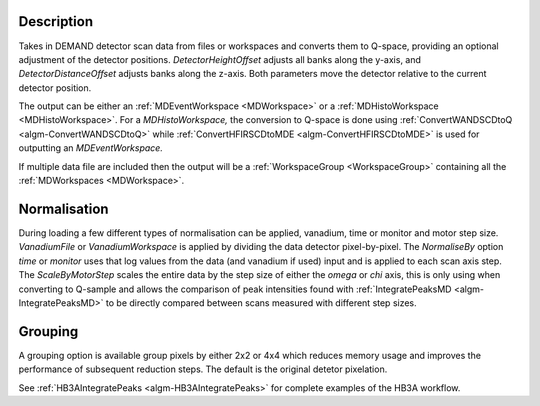 .. algorithm::

.. summary::

.. relatedalgorithms::

.. properties::

Description
-----------

Takes in DEMAND detector scan data from files or workspaces and converts them to Q-space, providing an optional
adjustment of the detector positions. `DetectorHeightOffset` adjusts all banks along the y-axis, and
`DetectorDistanceOffset` adjusts banks along the z-axis. Both parameters move the detector relative to the current
detector position.

The output can be either an :ref:`MDEventWorkspace <MDWorkspace>` or a
:ref:`MDHistoWorkspace <MDHistoWorkspace>`. For a `MDHistoWorkspace,`
the conversion to Q-space is done using :ref:`ConvertWANDSCDtoQ
<algm-ConvertWANDSCDtoQ>` while :ref:`ConvertHFIRSCDtoMDE
<algm-ConvertHFIRSCDtoMDE>` is used for outputting an
`MDEventWorkspace.`

If multiple data file are included then the output will be a
:ref:`WorkspaceGroup <WorkspaceGroup>` containing all the
:ref:`MDWorkspaces <MDWorkspace>`.

Normalisation
-------------

During loading a few different types of normalisation can be applied,
vanadium, time or monitor and motor step size. `VanadiumFile` or
`VanadiumWorkspace` is applied by dividing the data detector
pixel-by-pixel. The `NormaliseBy` option `time` or `monitor` uses that
log values from the data (and vanadium if used) input and is applied
to each scan axis step. The `ScaleByMotorStep` scales the entire data
by the step size of either the `omega` or `chi` axis, this is only
using when converting to Q-sample and allows the comparison of peak
intensities found with :ref:`IntegratePeaksMD <algm-IntegratePeaksMD>`
to be directly compared between scans measured with different step
sizes.

Grouping
--------

A grouping option is available group pixels by either 2x2 or 4x4 which reduces memory
usage and improves the performance of subsequent reduction steps. The default is the original detetor pixelation.

See :ref:`HB3AIntegratePeaks <algm-HB3AIntegratePeaks>` for complete examples of the HB3A workflow.

.. categories::

.. sourcelink::
